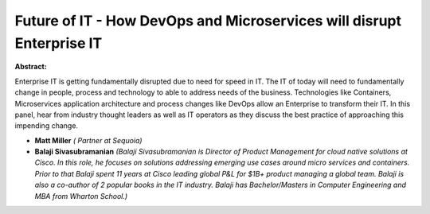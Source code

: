Future of IT - How DevOps and Microservices will disrupt Enterprise IT
~~~~~~~~~~~~~~~~~~~~~~~~~~~~~~~~~~~~~~~~~~~~~~~~~~~~~~~~~~~~~~~~~~~~~~

**Abstract:**

Enterprise IT is getting fundamentally disrupted due to need for speed in IT. The IT of today will need to fundamentally change in people, process and technology to able to address needs of the business. Technologies like Containers, Microservices application architecture and process changes like DevOps allow an Enterprise to transform their IT. In this panel, hear from industry thought leaders as well as IT operators as they discuss the best practice of approaching this impending change.


* **Matt Miller** *( Partner at Sequoia)*

* **Balaji Sivasubramanian** *(Balaji Sivasubramanian is Director of Product Management for cloud native solutions at Cisco. In this role, he focuses on solutions addressing emerging use cases around micro services and containers. Prior to that Balaji spent 11 years at Cisco leading global P&L for $1B+ product managing a global team. Balaji is also a co-author of 2 popular books in the IT industry. Balaji has Bachelor/Masters in Computer Engineering and MBA from Wharton School.)*
